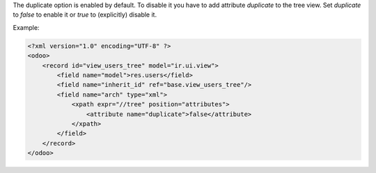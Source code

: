 The duplicate option is enabled by default.
To disable it you have to add attribute `duplicate` to the tree view.
Set `duplicate` to `false` to enable it or `true` to (explicitly) disable it.

Example:

.. code-block:: xml

    <?xml version="1.0" encoding="UTF-8" ?>
    <odoo>
        <record id="view_users_tree" model="ir.ui.view">
            <field name="model">res.users</field>
            <field name="inherit_id" ref="base.view_users_tree"/>
            <field name="arch" type="xml">
                <xpath expr="//tree" position="attributes">
                    <attribute name="duplicate">false</attribute>
                </xpath>
            </field>
        </record>
    </odoo>
